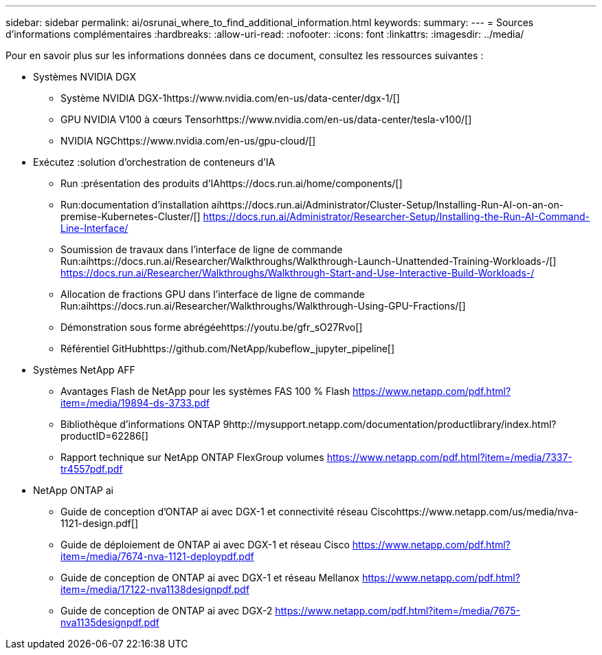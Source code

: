 ---
sidebar: sidebar 
permalink: ai/osrunai_where_to_find_additional_information.html 
keywords:  
summary:  
---
= Sources d'informations complémentaires
:hardbreaks:
:allow-uri-read: 
:nofooter: 
:icons: font
:linkattrs: 
:imagesdir: ../media/


[role="lead"]
Pour en savoir plus sur les informations données dans ce document, consultez les ressources suivantes :

* Systèmes NVIDIA DGX
+
** Système NVIDIA DGX-1https://www.nvidia.com/en-us/data-center/dgx-1/[]
** GPU NVIDIA V100 à cœurs Tensorhttps://www.nvidia.com/en-us/data-center/tesla-v100/[]
** NVIDIA NGChttps://www.nvidia.com/en-us/gpu-cloud/[]


* Exécutez :solution d'orchestration de conteneurs d'IA
+
** Run :présentation des produits d'IAhttps://docs.run.ai/home/components/[]
** Run:documentation d'installation aihttps://docs.run.ai/Administrator/Cluster-Setup/Installing-Run-AI-on-an-on-premise-Kubernetes-Cluster/[]
https://docs.run.ai/Administrator/Researcher-Setup/Installing-the-Run-AI-Command-Line-Interface/[]
** Soumission de travaux dans l'interface de ligne de commande Run:aihttps://docs.run.ai/Researcher/Walkthroughs/Walkthrough-Launch-Unattended-Training-Workloads-/[]
https://docs.run.ai/Researcher/Walkthroughs/Walkthrough-Start-and-Use-Interactive-Build-Workloads-/[]
** Allocation de fractions GPU dans l'interface de ligne de commande Run:aihttps://docs.run.ai/Researcher/Walkthroughs/Walkthrough-Using-GPU-Fractions/[]
** Démonstration sous forme abrégéehttps://youtu.be/gfr_sO27Rvo[]
** Référentiel GitHubhttps://github.com/NetApp/kubeflow_jupyter_pipeline[]


* Systèmes NetApp AFF
+
** Avantages Flash de NetApp pour les systèmes FAS 100 % Flash https://www.netapp.com/pdf.html?item=/media/19894-ds-3733.pdf[]
** Bibliothèque d'informations ONTAP 9http://mysupport.netapp.com/documentation/productlibrary/index.html?productID=62286[]
** Rapport technique sur NetApp ONTAP FlexGroup volumes https://www.netapp.com/pdf.html?item=/media/7337-tr4557pdf.pdf[]


* NetApp ONTAP ai
+
** Guide de conception d'ONTAP ai avec DGX-1 et connectivité réseau Ciscohttps://www.netapp.com/us/media/nva-1121-design.pdf[]
** Guide de déploiement de ONTAP ai avec DGX-1 et réseau Cisco https://www.netapp.com/pdf.html?item=/media/7674-nva-1121-deploypdf.pdf[]
** Guide de conception de ONTAP ai avec DGX-1 et réseau Mellanox https://www.netapp.com/pdf.html?item=/media/17122-nva1138designpdf.pdf[]
** Guide de conception de ONTAP ai avec DGX-2 https://www.netapp.com/pdf.html?item=/media/7675-nva1135designpdf.pdf[]



